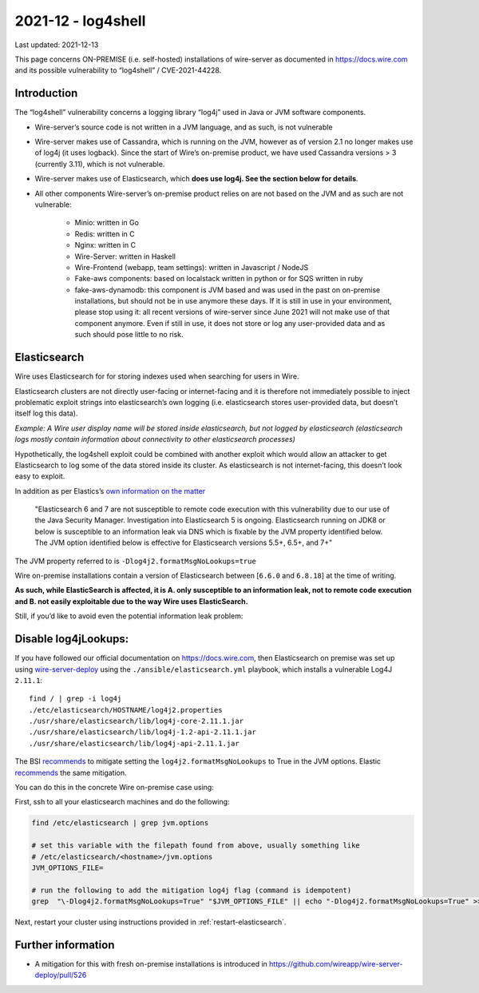 2021-12 - log4shell
--------------------

Last updated: 2021-12-13

This page concerns ON-PREMISE (i.e. self-hosted) installations of wire-server as documented in https://docs.wire.com and its possible vulnerability to “log4shell” / CVE-2021-44228.

Introduction
~~~~~~~~~~~~~

The “log4shell” vulnerability concerns a logging library “log4j” used in Java or JVM software components.

* Wire-server’s source code is not written in a JVM language, and as such, is not vulnerable

* Wire-server makes use of Cassandra, which is running on the JVM, however as of version 2.1 no longer makes use of log4j (it uses logback). Since the start of Wire’s on-premise product, we have used Cassandra versions > 3 (currently 3.11), which is not vulnerable.

* Wire-server makes use of Elasticsearch, which **does use log4j. See the section below for details**.

* All other components Wire-server’s on-premise product relies on are not based on the JVM and as such are not vulnerable:

    * Minio: written in Go

    * Redis: written in C

    * Nginx: written in C

    * Wire-Server: written in Haskell

    * Wire-Frontend (webapp, team settings): written in Javascript / NodeJS

    * Fake-aws components: based on localstack written in python or for SQS written in ruby

    * fake-aws-dynamodb: this component is JVM based and was used in the past on on-premise installations, but should not be in use anymore these days. If it is still in use in your environment, please stop using it: all recent versions of wire-server since June 2021 will not make use of that component anymore. Even if still in use, it does not store or log any user-provided data and as such should pose little to no risk.

Elasticsearch
~~~~~~~~~~~~~

Wire uses Elasticsearch for for storing indexes used when searching for users in Wire.

Elasticsearch clusters are not directly user-facing or internet-facing and it is therefore not immediately possible to inject problematic exploit strings into elasticsearch’s own logging (i.e. elasticsearch stores user-provided data, but doesn’t itself log this data).

*Example: A Wire user display name will be stored inside elasticsearch, but not logged by elasticsearch (elasticsearch logs mostly contain information about connectivity to other elasticsearch processes)*

Hypothetically, the log4shell exploit could be combined with another exploit which would allow an attacker to get Elasticsearch to log some of the data stored inside its cluster. As elasticsearch is not internet-facing, this doesn’t look easy to exploit.

In addition as per Elastics’s `own information on the matter <https://discuss.elastic.co/t/apache-log4j2-remote-code-execution-rce-vulnerability-cve-2021-44228-esa-2021-31/291476>`__

    "Elasticsearch 6 and 7 are not susceptible to remote code execution with this vulnerability due to our use of the Java Security Manager. Investigation into Elasticsearch 5 is ongoing. Elasticsearch running on JDK8 or below is susceptible to an information leak via DNS which is fixable by the JVM property identified below. The JVM option identified below is effective for Elasticsearch versions 5.5+, 6.5+, and 7+"

The JVM property referred to is  ``-Dlog4j2.formatMsgNoLookups=true``

Wire on-premise installations contain a version of Elasticsearch between [``6.6.0`` and ``6.8.18``] at the time of writing.

**As such, while ElasticSearch is affected, it is A. only susceptible to an information leak, not to remote code execution and B. not easily exploitable due to the way Wire uses ElasticSearch.**

Still, if you’d like to avoid even the potential information leak problem:

Disable log4jLookups:
~~~~~~~~~~~~~~~~~~~~~

If you have followed our official documentation on `<https://docs.wire.com>`__, then Elasticsearch on premise was set up using `wire-server-deploy <https://github.com/wireapp/wire-server-deploy>`__  using the ``./ansible/elasticsearch.yml`` playbook, which installs a vulnerable Log4J ``2.11.1``::

    find / | grep -i log4j
    ./etc/elasticsearch/HOSTNAME/log4j2.properties
    ./usr/share/elasticsearch/lib/log4j-core-2.11.1.jar
    ./usr/share/elasticsearch/lib/log4j-1.2-api-2.11.1.jar
    ./usr/share/elasticsearch/lib/log4j-api-2.11.1.jar

The BSI `recommends <https://www.bsi.bund.de/SharedDocs/Cybersicherheitswarnungen/DE/2021/2021-549032-10F2.pdf?__blob=publicationFile&v=3>`__ to mitigate setting the ``log4j2.formatMsgNoLookups`` to True in the JVM options. Elastic `recommends <https://discuss.elastic.co/t/apache-log4j2-remote-code-execution-rce-vulnerability-cve-2021-44228-esa-2021-31/291476>`__ the same mitigation.

You can do this in the concrete Wire on-premise case using:

First, ssh to all your elasticsearch machines and do the following:

.. code:: shell

    find /etc/elasticsearch | grep jvm.options

    # set this variable with the filepath found from above, usually something like
    # /etc/elasticsearch/<hostname>/jvm.options
    JVM_OPTIONS_FILE=

    # run the following to add the mitigation log4j flag (command is idempotent)
    grep  "\-Dlog4j2.formatMsgNoLookups=True" "$JVM_OPTIONS_FILE" || echo "-Dlog4j2.formatMsgNoLookups=True" >> "$JVM_OPTIONS_FILE"

Next, restart your cluster using instructions provided in :ref:`restart-elasticsearch`.

Further information
~~~~~~~~~~~~~~~~~~~

* A mitigation for this with fresh on-premise installations is introduced in `<https://github.com/wireapp/wire-server-deploy/pull/526>`__
